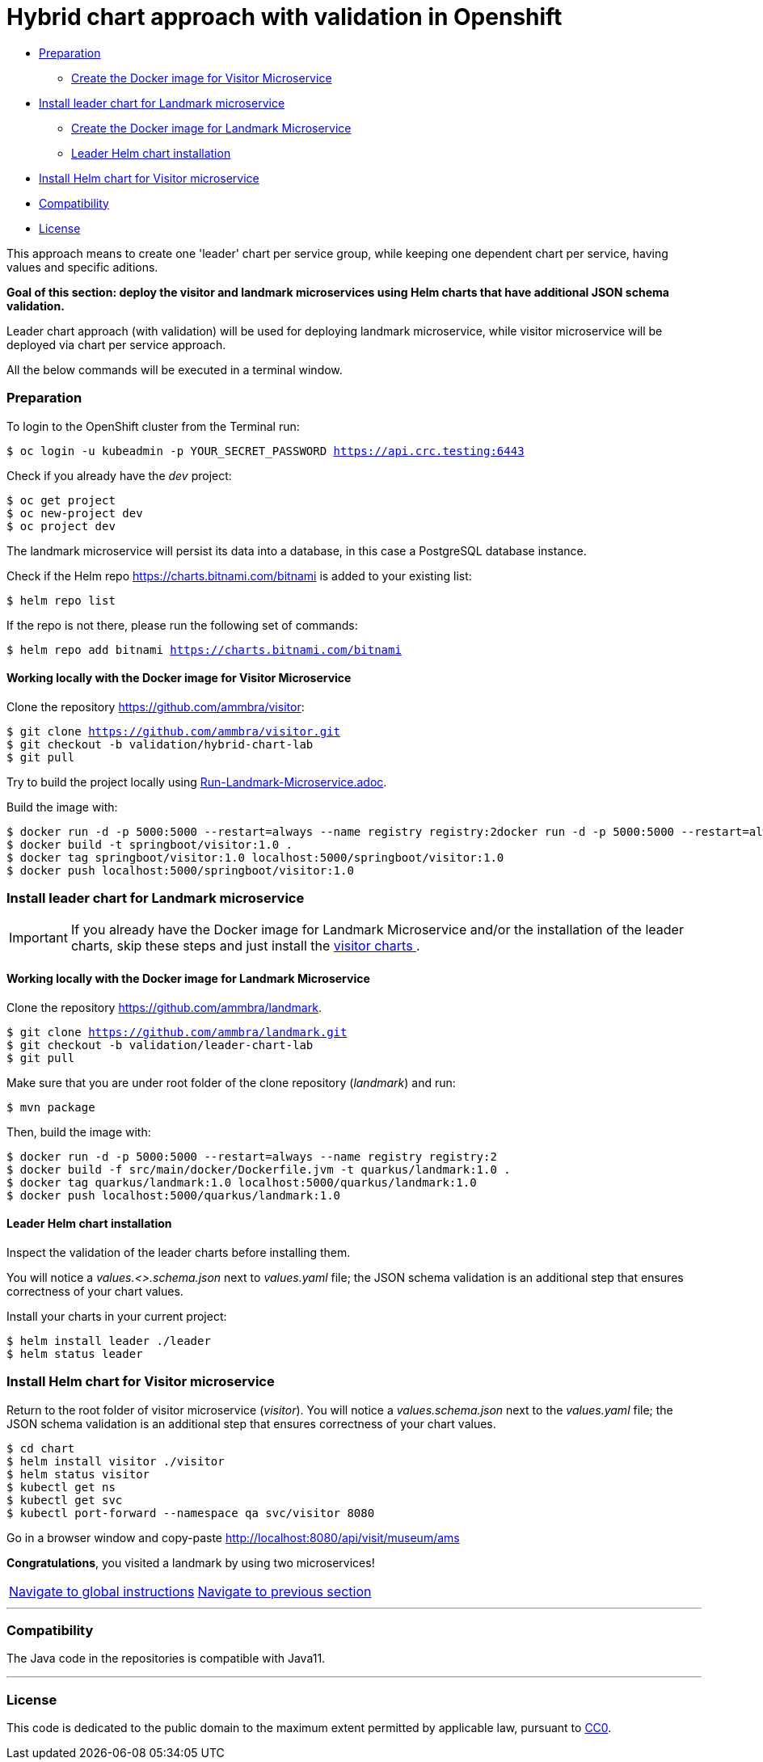 = Hybrid chart approach with validation in Openshift

* <<preparation , Preparation>>
** <<working-locally-with-the-docker-image-for-visitor-microservice, Create the Docker image for Visitor Microservice>>
* <<install-leader-chart-for-landmark-microservice, Install leader chart for Landmark microservice >>
** <<working-locally-with-the-docker-image-for-landmark-microservice,Create the Docker image for Landmark Microservice>>
** <<leader-helm-chart-installation, Leader Helm chart installation>>
* <<install-helm-chart-for-visitor-microservice, Install Helm chart for Visitor microservice>>
* <<compatibility,Compatibility>>
* <<license,License>>

This approach means to create one 'leader' chart per service group, while keeping
one dependent chart per service, having values and specific aditions.

**Goal of this section: deploy the visitor and landmark microservices using Helm charts that have additional JSON schema validation.
**

Leader chart approach (with validation) will be used for deploying landmark microservice, while visitor microservice will be deployed via chart per service approach.

All the below commands will be executed in a terminal window.

=== Preparation
To login to the OpenShift cluster from the Terminal run:

[source, bash, subs="normal,attributes"]
----
$ oc login -u kubeadmin -p YOUR_SECRET_PASSWORD https://api.crc.testing:6443
----
Check if you already have the _dev_ project:
----
$ oc get project
$ oc new-project dev
$ oc project dev
----

The landmark microservice will persist its data into a database, in this case a PostgreSQL database instance.

Check if the Helm repo https://charts.bitnami.com/bitnami[https://charts.bitnami.com/bitnami] is added to your existing list:
[source, bash, subs="normal,attributes"]
----
$ helm repo list
----
If the repo is not there, please run the following set of commands:
[source, bash, subs="normal,attributes"]
----
$ helm repo add bitnami https://charts.bitnami.com/bitnami
----

==== Working locally with the Docker image for Visitor Microservice
Clone the repository https://github.com/ammbra/visitor[https://github.com/ammbra/visitor]:
[source, bash, subs="normal,attributes"]
----
$ git clone https://github.com/ammbra/visitor.git
$ git checkout -b validation/hybrid-chart-lab
$ git pull
----

Try to build the project locally using https://github.com/ammbra/visitor/blob/validation/hybrid-chart-lab/Run-Visitor-Microservice.adoc[Run-Landmark-Microservice.adoc].

Build the image with:
[source, bash, subs="normal,attributes"]
----
$ docker run -d -p 5000:5000 --restart=always --name registry registry:2docker run -d -p 5000:5000 --restart=always --name registry registry:2
$ docker build -t springboot/visitor:1.0 .
$ docker tag springboot/visitor:1.0 localhost:5000/springboot/visitor:1.0
$ docker push localhost:5000/springboot/visitor:1.0
----

=== Install leader chart for Landmark microservice
IMPORTANT: If you already have the Docker image for Landmark Microservice and/or the installation of the leader charts,
skip these steps and just install the <<install-helm-chart-for-visitor-microservice, visitor charts >>.


==== Working locally with the Docker image for Landmark Microservice

Clone the repository https://github.com/ammbra/landmark[https://github.com/ammbra/landmark].
[source, bash, subs="normal,attributes"]
----
$ git clone https://github.com/ammbra/landmark.git
$ git checkout -b validation/leader-chart-lab
$ git pull
----

Make sure that you are under root folder of the clone repository (_landmark_) and run:
[source, bash, subs="normal,attributes"]
----
$ mvn package
----
Then, build the image with:
[source, bash, subs="normal,attributes"]
----
$ docker run -d -p 5000:5000 --restart=always --name registry registry:2
$ docker build -f src/main/docker/Dockerfile.jvm -t quarkus/landmark:1.0 .
$ docker tag quarkus/landmark:1.0 localhost:5000/quarkus/landmark:1.0
$ docker push localhost:5000/quarkus/landmark:1.0
----


==== Leader Helm chart installation
Inspect the validation of the leader charts before installing them.

You will notice a _values.<>.schema.json_ next to _values.yaml_ file; the JSON schema validation is an additional step that ensures correctness of your chart values.

Install your charts in your current project:

[source, bash, subs="normal,attributes"]
----
$ helm install leader ./leader
$ helm status leader
----

=== Install Helm chart for Visitor microservice
Return to the root folder of visitor microservice (_visitor_).
You will notice a _values.schema.json_ next to the _values.yaml_ file; the JSON schema validation is an additional step that ensures correctness of your chart values.


[source, bash, subs="normal,attributes"]
----
$ cd chart
$ helm install visitor ./visitor
$ helm status visitor
$ kubectl get ns
$ kubectl get svc
$ kubectl port-forward --namespace qa svc/visitor 8080
----

Go in a browser window and copy-paste http://localhost:8080/api/visit/museum/ams

*Congratulations*, you visited a landmark by using two microservices!

|===
|https://github.com/ammbra/helm-openshift-workshop[Navigate to global instructions] | https://github.com/ammbra/visitor[Navigate to previous section]
|===

'''
=== Compatibility

The Java code in the repositories is compatible with Java11.

'''
=== License

This code is dedicated to the public domain to the maximum extent permitted by applicable law, pursuant to http://creativecommons.org/publicdomain/zero/1.0/[CC0].
